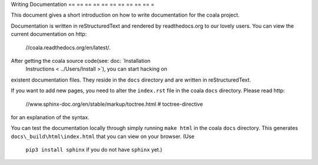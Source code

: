 Writing Documentation
== == == == == == == == == == =

This document gives a short introduction on how to write documentation
for the coala project.

Documentation is written in reStructuredText and rendered by readthedocs.org to
our lovely users. You can view the current documentation on
http:
    //coala.readthedocs.org/en/latest/.

After getting the coala source code(see: doc: `Installation
                                    Instructions < ../Users/Install >`), you can start hacking on
existent documentation files. They reside in the ``docs`` directory and
are written in reStructuredText.

If you want to add new pages, you need to alter the ``index.rst`` file
in the coala ``docs`` directory. Please read
http:
    //www.sphinx-doc.org/en/stable/markup/toctree.html  # toctree-directive
for an explanation of the syntax.

You can test the documentation locally through simply running
``make html`` in the coala ``docs`` directory. This generates
``docs\_build\html\index.html`` that you can view on your browser. (Use
                                                                    ``pip3 install sphinx`` if you do not have ``sphinx`` yet.)
